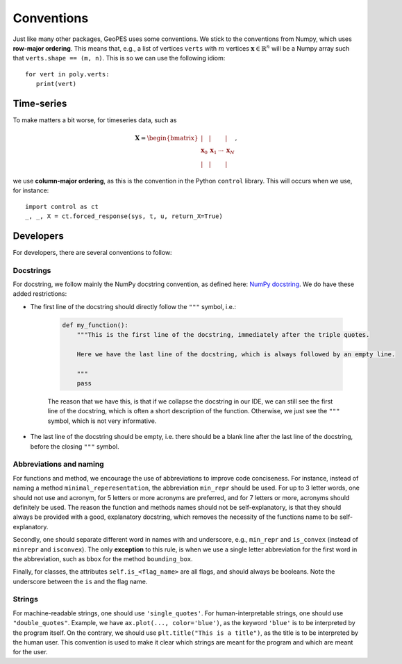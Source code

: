 Conventions
===========

Just like many other packages, GeoPES uses some conventions. We stick to the conventions from Numpy, which uses **row-major ordering**. This means that, e.g., a list of vertices ``verts`` with :math:`m` vertices :math:`\boldsymbol{x} \in \mathbb{R}^{n}` will be a Numpy array such that ``verts.shape == (m, n)``. This is so we can use the following idiom::

   for vert in poly.verts:
      print(vert)

-----------
Time-series
-----------

To make matters a bit worse, for timeseries data, such as

.. math:: \boldsymbol{X} = \begin{bmatrix} \vert & \vert & & \vert \\ \boldsymbol{x}_{0} & \boldsymbol{x}_{1} & \cdots & \boldsymbol{x}_{N} \\  \vert & \vert & & \vert \end{bmatrix},

we use **column-major ordering**, as this is the convention in the Python ``control`` library. This will occurs when we use, for instance::

   import control as ct
   _, _, X = ct.forced_response(sys, t, u, return_X=True)

----------
Developers
----------

For developers, there are several conventions to follow:

Docstrings
^^^^^^^^^^

For docstring, we follow mainly the NumPy docstring convention, as defined here: `NumPy docstring <https://numpydoc.readthedocs.io/en/latest/format.html>`_. We do have these added restrictions:

* The first line of the docstring should directly follow the ``"""`` symbol, i.e.:
   
   .. code-block:: python

     def my_function():
         """This is the first line of the docstring, immediately after the triple quotes.

         Here we have the last line of the docstring, which is always followed by an empty line. 

         """
         pass

   The reason that we have this, is that if we collapse the docstring in our IDE, we can still see the first line of the docstring, which is often a short description of the function. Otherwise, we just see the ``"""`` symbol, which is not very informative.
   
   .. image:: images/collapsed_docstring_still_readable.png
      :alt: Example of a collapsed docstring that is still readable
      :align: left
.. FIXME: I don't actually know if I want this? Because if the start of the docstring is very long, there is no way to collapse it in the IDE... so we might want to start on a newline anyway?

* The last line of the docstring should be empty, i.e. there should be a blank line after the last line of the docstring, before the closing ``"""`` symbol.

Abbreviations and naming
^^^^^^^^^^^^^^^^^^^^^^^^

For functions and method, we encourage the use of abbreviations to improve code conciseness. For instance, instead of naming a method ``minimal_reperesentation``, the abbreviation ``min_repr`` should be used. For up to 3 letter words, one should not use and acronym, for 5 letters or more acronyms are preferred, and for 7 letters or more, acronyms should definitely be used. The reason the function and methods names should not be self-explanatory, is that they should always be provided with a good, explanatory docstring, which removes the necessity of the functions name to be self-explanatory.

Secondly, one should separate different word in names with and underscore, e.g., ``min_repr`` and ``is_convex`` (instead of ``minrepr`` and ``isconvex``). The only **exception** to this rule, is when we use a single letter abbreviation for the first word in the abbreviation, such as ``bbox`` for the method ``bounding_box``.

Finally, for classes, the attributes ``self.is_<flag_name>`` are all flags, and should always be booleans. Note the underscore between the ``is`` and the flag name.

Strings
^^^^^^^

For machine-readable strings, one should use ``'single_quotes'``. For human-interpretable strings, one should use ``"double_quotes"``. Example, we have ``ax.plot(..., color='blue')``, as the keyword ``'blue'`` is to be interpreted by the program itself. On the contrary, we should use ``plt.title("This is a title")``, as the title is to be interpreted by the human user. This convention is used to make it clear which strings are meant for the program and which are meant for the user.

